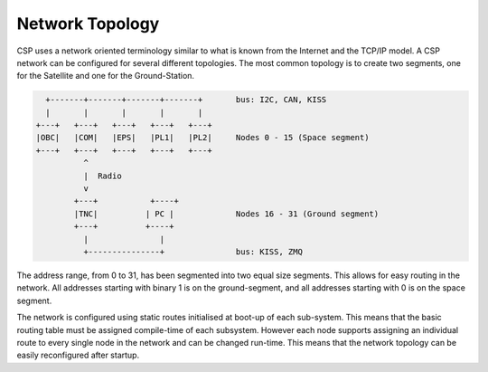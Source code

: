 
.. _topology:

Network Topology
================

CSP uses a network oriented terminology similar to what is known from the Internet and the TCP/IP model. A CSP network can be configured for several different topologies. The most common topology is to create two segments, one for the Satellite and one for the Ground-Station. 

.. code-block:: none

     +-------+-------+-------+-------+       bus: I2C, CAN, KISS
     |       |       |       |       |
   +---+   +---+   +---+   +---+   +---+
   |OBC|   |COM|   |EPS|   |PL1|   |PL2|     Nodes 0 - 15 (Space segment)
   +---+   +---+   +---+   +---+   +---+
             ^
             |  Radio
             v
           +---+           +----+
           |TNC|          | PC |             Nodes 16 - 31 (Ground segment)
           +---+          +----+
             |               |
             +---------------+               bus: KISS, ZMQ
   
The address range, from 0 to 31, has been segmented into two equal size segments. This allows for easy routing in the network. All addresses starting with binary 1 is on the ground-segment, and all addresses starting with 0 is on the space segment.

The network is configured using static routes initialised at boot-up of each sub-system. This means that the basic routing table must be assigned compile-time of each subsystem. However each node supports assigning an individual route to every single node in the network and can be changed run-time. This means that the network topology can be easily reconfigured after startup.
